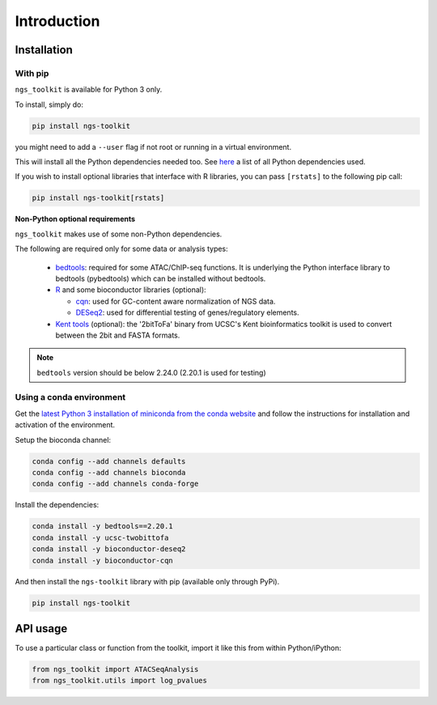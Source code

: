 Introduction
^^^^^^^^^^^^^^^^^^^^^^^^^^^^^

Installation
=============================

With pip
-----------------------------

``ngs_toolkit`` is available for Python 3 only.

To install, simply do:

.. code-block:: bash

   pip install ngs-toolkit

you might need to add a ``--user`` flag if not root or running in a virtual environment.

This will install all the Python dependencies needed too.
See `here <https://github.com/afrendeiro/toolkit/blob/master/requirements/requirements.txt>`_ a list of all Python dependencies used.


If you wish to install optional libraries that interface with R libraries, you can pass ``[rstats]`` to the following pip call:

.. code-block:: bash

   pip install ngs-toolkit[rstats]


**Non-Python optional requirements**


``ngs_toolkit`` makes use of some non-Python dependencies.

The following are required only for some data or analysis types:

 - `bedtools <https://bedtools.readthedocs.io/en/latest/>`_: required for some ATAC/ChIP-seq functions. It is underlying the Python interface library to bedtools (pybedtools) which can be installed without bedtools.
 - `R <https://www.r-project.org/>`_ and some bioconductor libraries (optional):

   - `cqn <https://bioconductor.org/packages/release/bioc/html/cqn.html>`_: used for GC-content aware normalization of NGS data.
   - `DESeq2 <https://bioconductor.org/packages/release/bioc/html/DESeq2.html>`_: used for differential testing of genes/regulatory elements.
 - `Kent tools <https://github.com/ENCODE-DCC/kentUtils>`_ (optional): the '2bitToFa' binary from UCSC's Kent bioinformatics toolkit is used to convert between the 2bit and FASTA formats.

.. note::
	``bedtools`` version should be below 2.24.0 (2.20.1 is used for testing)


Using a conda environment
-----------------------------

Get the `latest Python 3 installation of miniconda from the conda website <https://docs.conda.io/en/latest/miniconda.html>`_ and follow the instructions for installation and activation of the environment.

Setup the bioconda channel:

.. code-block:: bash

	conda config --add channels defaults
	conda config --add channels bioconda
	conda config --add channels conda-forge

Install the dependencies:

.. code-block:: bash

   conda install -y bedtools==2.20.1
   conda install -y ucsc-twobittofa
   conda install -y bioconductor-deseq2
   conda install -y bioconductor-cqn

And then install the ``ngs-toolkit`` library with pip (available only through PyPi).

.. code-block:: bash

	pip install ngs-toolkit


API usage
=============================

To use a particular class or function from the toolkit, import it like this from within Python/iPython:

.. code-block:: python

   from ngs_toolkit import ATACSeqAnalysis
   from ngs_toolkit.utils import log_pvalues
